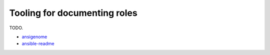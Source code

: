 *****************************
Tooling for documenting roles
*****************************

TODO.

* `ansigenome`_
* `ansible-readme`_

.. _ansigenome: https://github.com/nickjj/ansigenome
.. _ansible-readme: https://ansible-readme.readthedocs.io/
